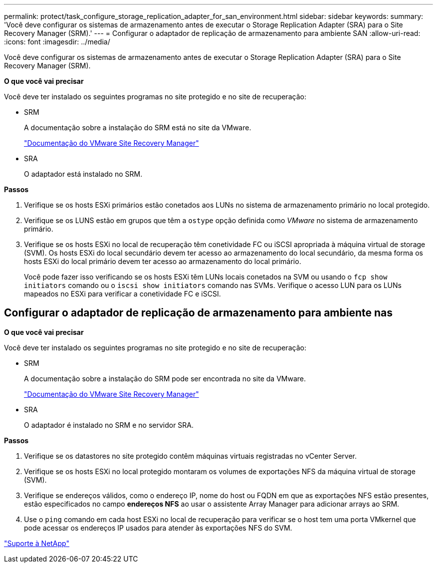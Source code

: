 ---
permalink: protect/task_configure_storage_replication_adapter_for_san_environment.html 
sidebar: sidebar 
keywords:  
summary: 'Você deve configurar os sistemas de armazenamento antes de executar o Storage Replication Adapter (SRA) para o Site Recovery Manager (SRM).' 
---
= Configurar o adaptador de replicação de armazenamento para ambiente SAN
:allow-uri-read: 
:icons: font
:imagesdir: ../media/


[role="lead"]
Você deve configurar os sistemas de armazenamento antes de executar o Storage Replication Adapter (SRA) para o Site Recovery Manager (SRM).

*O que você vai precisar*

Você deve ter instalado os seguintes programas no site protegido e no site de recuperação:

* SRM
+
A documentação sobre a instalação do SRM está no site da VMware.

+
https://www.vmware.com/support/pubs/srm_pubs.html["Documentação do VMware Site Recovery Manager"]

* SRA
+
O adaptador está instalado no SRM.



*Passos*

. Verifique se os hosts ESXi primários estão conetados aos LUNs no sistema de armazenamento primário no local protegido.
. Verifique se os LUNS estão em grupos que têm a `ostype` opção definida como _VMware_ no sistema de armazenamento primário.
. Verifique se os hosts ESXi no local de recuperação têm conetividade FC ou iSCSI apropriada à máquina virtual de storage (SVM). Os hosts ESXi do local secundário devem ter acesso ao armazenamento do local secundário, da mesma forma os hosts ESXi do local primário devem ter acesso ao armazenamento do local primário.
+
Você pode fazer isso verificando se os hosts ESXi têm LUNs locais conetados na SVM ou usando o `fcp show initiators` comando ou o `iscsi show initiators` comando nas SVMs. Verifique o acesso LUN para os LUNs mapeados no ESXi para verificar a conetividade FC e iSCSI.





== Configurar o adaptador de replicação de armazenamento para ambiente nas

*O que você vai precisar*

Você deve ter instalado os seguintes programas no site protegido e no site de recuperação:

* SRM
+
A documentação sobre a instalação do SRM pode ser encontrada no site da VMware.

+
https://www.vmware.com/support/pubs/srm_pubs.html["Documentação do VMware Site Recovery Manager"]

* SRA
+
O adaptador é instalado no SRM e no servidor SRA.



*Passos*

. Verifique se os datastores no site protegido contêm máquinas virtuais registradas no vCenter Server.
. Verifique se os hosts ESXi no local protegido montaram os volumes de exportações NFS da máquina virtual de storage (SVM).
. Verifique se endereços válidos, como o endereço IP, nome do host ou FQDN em que as exportações NFS estão presentes, estão especificados no campo *endereços NFS* ao usar o assistente Array Manager para adicionar arrays ao SRM.
. Use o `ping` comando em cada host ESXi no local de recuperação para verificar se o host tem uma porta VMkernel que pode acessar os endereços IP usados para atender às exportações NFS do SVM.


https://mysupport.netapp.com/site/global/dashboard["Suporte à NetApp"]
